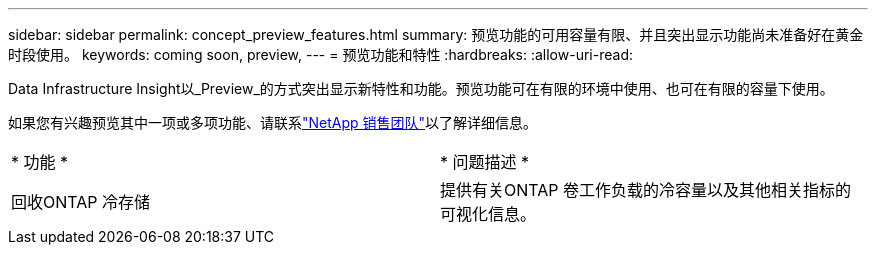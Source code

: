 ---
sidebar: sidebar 
permalink: concept_preview_features.html 
summary: 预览功能的可用容量有限、并且突出显示功能尚未准备好在黄金时段使用。 
keywords: coming soon, preview, 
---
= 预览功能和特性
:hardbreaks:
:allow-uri-read: 


[role="lead"]
Data Infrastructure Insight以_Preview_的方式突出显示新特性和功能。预览功能可在有限的环境中使用、也可在有限的容量下使用。

如果您有兴趣预览其中一项或多项功能、请联系link:https://bluexp.netapp.com/contact-cds["NetApp 销售团队"]以了解详细信息。

|===


| * 功能 * | * 问题描述 * 


| 回收ONTAP 冷存储 | 提供有关ONTAP 卷工作负载的冷容量以及其他相关指标的可视化信息。 
|===